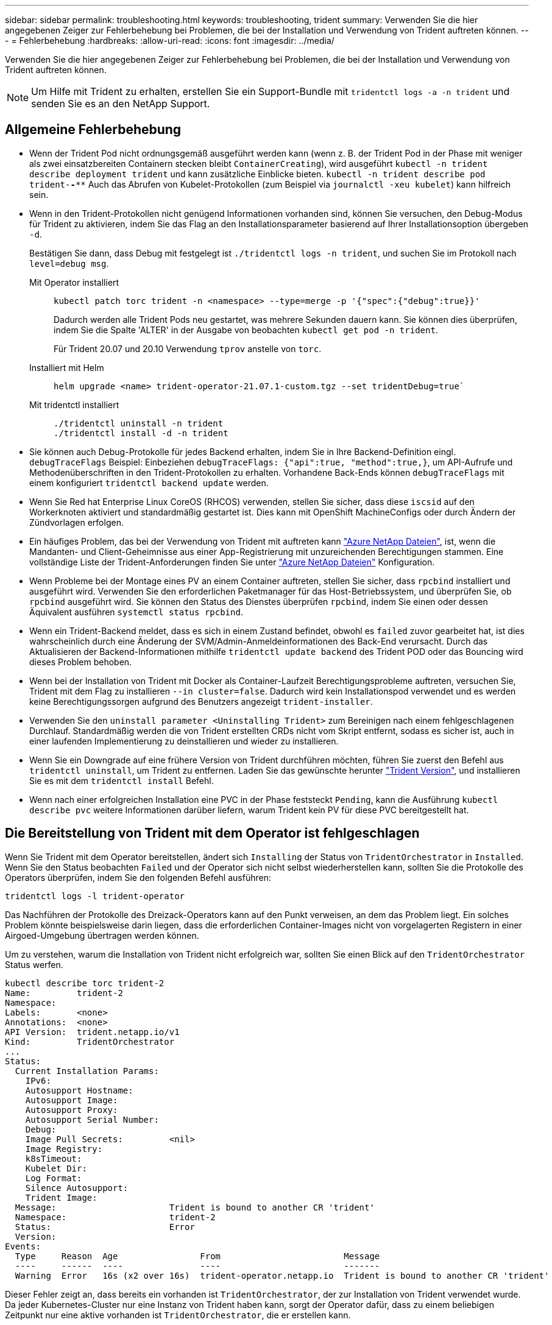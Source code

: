 ---
sidebar: sidebar 
permalink: troubleshooting.html 
keywords: troubleshooting, trident 
summary: Verwenden Sie die hier angegebenen Zeiger zur Fehlerbehebung bei Problemen, die bei der Installation und Verwendung von Trident auftreten können. 
---
= Fehlerbehebung
:hardbreaks:
:allow-uri-read: 
:icons: font
:imagesdir: ../media/


[role="lead"]
Verwenden Sie die hier angegebenen Zeiger zur Fehlerbehebung bei Problemen, die bei der Installation und Verwendung von Trident auftreten können.


NOTE: Um Hilfe mit Trident zu erhalten, erstellen Sie ein Support-Bundle mit `tridentctl logs -a -n trident` und senden Sie es an den NetApp Support.



== Allgemeine Fehlerbehebung

* Wenn der Trident Pod nicht ordnungsgemäß ausgeführt werden kann (wenn z. B. der Trident Pod in der Phase mit weniger als zwei einsatzbereiten Containern stecken bleibt `ContainerCreating`), wird ausgeführt `kubectl -n trident describe deployment trident` und kann zusätzliche Einblicke bieten. `kubectl -n trident describe pod trident-********-****` Auch das Abrufen von Kubelet-Protokollen (zum Beispiel via `journalctl -xeu kubelet`) kann hilfreich sein.
* Wenn in den Trident-Protokollen nicht genügend Informationen vorhanden sind, können Sie versuchen, den Debug-Modus für Trident zu aktivieren, indem Sie das Flag an den Installationsparameter basierend auf Ihrer Installationsoption übergeben `-d`.
+
Bestätigen Sie dann, dass Debug mit festgelegt ist `./tridentctl logs -n trident`, und suchen Sie im Protokoll nach `level=debug msg`.

+
Mit Operator installiert::
+
--
[listing]
----
kubectl patch torc trident -n <namespace> --type=merge -p '{"spec":{"debug":true}}'
----
Dadurch werden alle Trident Pods neu gestartet, was mehrere Sekunden dauern kann. Sie können dies überprüfen, indem Sie die Spalte 'ALTER' in der Ausgabe von beobachten `kubectl get pod -n trident`.

Für Trident 20.07 und 20.10 Verwendung `tprov` anstelle von `torc`.

--
Installiert mit Helm::
+
--
[listing]
----
helm upgrade <name> trident-operator-21.07.1-custom.tgz --set tridentDebug=true`
----
--
Mit tridentctl installiert::
+
--
[listing]
----
./tridentctl uninstall -n trident
./tridentctl install -d -n trident
----
--


* Sie können auch Debug-Protokolle für jedes Backend erhalten, indem Sie in Ihre Backend-Definition eingl. `debugTraceFlags` Beispiel: Einbeziehen `debugTraceFlags: {"api":true, "method":true,}`, um API-Aufrufe und Methodenüberschriften in den Trident-Protokollen zu erhalten. Vorhandene Back-Ends können `debugTraceFlags` mit einem konfiguriert `tridentctl backend update` werden.
* Wenn Sie Red hat Enterprise Linux CoreOS (RHCOS) verwenden, stellen Sie sicher, dass diese `iscsid` auf den Workerknoten aktiviert und standardmäßig gestartet ist. Dies kann mit OpenShift MachineConfigs oder durch Ändern der Zündvorlagen erfolgen.
* Ein häufiges Problem, das bei der Verwendung von Trident mit auftreten kann https://azure.microsoft.com/en-us/services/netapp/["Azure NetApp Dateien"], ist, wenn die Mandanten- und Client-Geheimnisse aus einer App-Registrierung mit unzureichenden Berechtigungen stammen. Eine vollständige Liste der Trident-Anforderungen finden Sie unter link:trident-use/anf.html["Azure NetApp Dateien"] Konfiguration.
* Wenn Probleme bei der Montage eines PV an einem Container auftreten, stellen Sie sicher, dass `rpcbind` installiert und ausgeführt wird. Verwenden Sie den erforderlichen Paketmanager für das Host-Betriebssystem, und überprüfen Sie, ob `rpcbind` ausgeführt wird. Sie können den Status des Dienstes überprüfen `rpcbind`, indem Sie einen oder dessen Äquivalent ausführen `systemctl status rpcbind`.
* Wenn ein Trident-Backend meldet, dass es sich in einem Zustand befindet, obwohl es `failed` zuvor gearbeitet hat, ist dies wahrscheinlich durch eine Änderung der SVM/Admin-Anmeldeinformationen des Back-End verursacht. Durch das Aktualisieren der Backend-Informationen mithilfe `tridentctl update backend` des Trident POD oder das Bouncing wird dieses Problem behoben.
* Wenn bei der Installation von Trident mit Docker als Container-Laufzeit Berechtigungsprobleme auftreten, versuchen Sie, Trident mit dem Flag zu installieren `--in cluster=false`. Dadurch wird kein Installationspod verwendet und es werden keine Berechtigungssorgen aufgrund des Benutzers angezeigt `trident-installer`.
* Verwenden Sie den `uninstall parameter <Uninstalling Trident>` zum Bereinigen nach einem fehlgeschlagenen Durchlauf. Standardmäßig werden die von Trident erstellten CRDs nicht vom Skript entfernt, sodass es sicher ist, auch in einer laufenden Implementierung zu deinstallieren und wieder zu installieren.
* Wenn Sie ein Downgrade auf eine frühere Version von Trident durchführen möchten, führen Sie zuerst den Befehl aus `tridentctl uninstall`, um Trident zu entfernen. Laden Sie das gewünschte herunter https://github.com/NetApp/trident/releases["Trident Version"], und installieren Sie es mit dem `tridentctl install` Befehl.
* Wenn nach einer erfolgreichen Installation eine PVC in der Phase feststeckt `Pending`, kann die Ausführung `kubectl describe pvc` weitere Informationen darüber liefern, warum Trident kein PV für diese PVC bereitgestellt hat.




== Die Bereitstellung von Trident mit dem Operator ist fehlgeschlagen

Wenn Sie Trident mit dem Operator bereitstellen, ändert sich `Installing` der Status von `TridentOrchestrator` in `Installed`. Wenn Sie den Status beobachten `Failed` und der Operator sich nicht selbst wiederherstellen kann, sollten Sie die Protokolle des Operators überprüfen, indem Sie den folgenden Befehl ausführen:

[listing]
----
tridentctl logs -l trident-operator
----
Das Nachführen der Protokolle des Dreizack-Operators kann auf den Punkt verweisen, an dem das Problem liegt. Ein solches Problem könnte beispielsweise darin liegen, dass die erforderlichen Container-Images nicht von vorgelagerten Registern in einer Airgoed-Umgebung übertragen werden können.

Um zu verstehen, warum die Installation von Trident nicht erfolgreich war, sollten Sie einen Blick auf den `TridentOrchestrator` Status werfen.

[listing]
----
kubectl describe torc trident-2
Name:         trident-2
Namespace:
Labels:       <none>
Annotations:  <none>
API Version:  trident.netapp.io/v1
Kind:         TridentOrchestrator
...
Status:
  Current Installation Params:
    IPv6:
    Autosupport Hostname:
    Autosupport Image:
    Autosupport Proxy:
    Autosupport Serial Number:
    Debug:
    Image Pull Secrets:         <nil>
    Image Registry:
    k8sTimeout:
    Kubelet Dir:
    Log Format:
    Silence Autosupport:
    Trident Image:
  Message:                      Trident is bound to another CR 'trident'
  Namespace:                    trident-2
  Status:                       Error
  Version:
Events:
  Type     Reason  Age                From                        Message
  ----     ------  ----               ----                        -------
  Warning  Error   16s (x2 over 16s)  trident-operator.netapp.io  Trident is bound to another CR 'trident'
----
Dieser Fehler zeigt an, dass bereits ein vorhanden ist `TridentOrchestrator`, der zur Installation von Trident verwendet wurde. Da jeder Kubernetes-Cluster nur eine Instanz von Trident haben kann, sorgt der Operator dafür, dass zu einem beliebigen Zeitpunkt nur eine aktive vorhanden ist `TridentOrchestrator`, die er erstellen kann.

Zusätzlich können Sie durch die Beobachtung des Status der Trident Pods oft angeben, ob etwas nicht richtig ist.

[listing]
----
kubectl get pods -n trident

NAME                                READY   STATUS             RESTARTS   AGE
trident-csi-4p5kq                   1/2     ImagePullBackOff   0          5m18s
trident-csi-6f45bfd8b6-vfrkw        4/5     ImagePullBackOff   0          5m19s
trident-csi-9q5xc                   1/2     ImagePullBackOff   0          5m18s
trident-csi-9v95z                   1/2     ImagePullBackOff   0          5m18s
trident-operator-766f7b8658-ldzsv   1/1     Running            0          8m17s
----
Sie können klar sehen, dass die Pods nicht vollständig initialisiert werden können, da ein oder mehrere Container-Images nicht abgerufen wurden.

Um das Problem zu beheben, sollten Sie den CR bearbeiten `TridentOrchestrator`. Alternativ können Sie , löschen `TridentOrchestrator` und eine neue mit der geänderten und genauen Definition erstellen.



== Erfolglose Trident-Bereitstellung mit `tridentctl`

Um herauszufinden, was schief gelaufen ist, können Sie das Installationsprogramm mit dem  Argument erneut ausführen, das den ``-d``Debug-Modus aktiviert und Ihnen hilft, das Problem zu verstehen:

[listing]
----
./tridentctl install -n trident -d
----
Nachdem Sie das Problem behoben haben, können Sie die Installation wie folgt bereinigen und dann den Befehl erneut ausführen `tridentctl install`:

[listing]
----
./tridentctl uninstall -n trident
INFO Deleted Trident deployment.
INFO Deleted cluster role binding.
INFO Deleted cluster role.
INFO Deleted service account.
INFO Removed Trident user from security context constraint.
INFO Trident uninstallation succeeded.
----


== Entfernen Sie Trident und CRDs vollständig

Sie können Trident und alle erstellten CRDs und zugehörigen benutzerdefinierten Ressourcen vollständig entfernen.


WARNING: Dieser Vorgang kann nicht rückgängig gemacht werden. Tun Sie dies nicht, es sei denn, Sie möchten eine völlig neue Installation von Trident. Informationen zum Deinstallieren von Trident ohne Entfernen von CRDs finden Sie unter link:trident-managing-k8s/uninstall-trident.html["Deinstallieren Sie Trident"].

[role="tabbed-block"]
====
.Betreiber von Trident
--
So deinstallieren Sie Trident und entfernen CRDs vollständig mit dem Trident-Operator:

[listing]
----
kubectl patch torc <trident-orchestrator-name> --type=merge -p '{"spec":{"wipeout":["crds"],"uninstall":true}}'
----
--
.Helm
--
So deinstallieren Sie Trident und entfernen CRDs vollständig mit Helm:

[listing]
----
kubectl patch torc trident --type=merge -p '{"spec":{"wipeout":["crds"],"uninstall":true}}'
----
--
.<code>-Datei findet </code>
--
So entfernen Sie CRDs nach der Deinstallation von Trident mit vollständig `tridentctl`

[listing]
----
tridentctl obliviate crd
----
--
====


== Fehler beim Entstopen des NVMe-Node bei den RWX-RAW-Block-Namespaces o Kubernetes 1.26

Wenn Sie Kubernetes 1.26 ausführen, schlägt das Entstauen der Nodes möglicherweise fehl, wenn NVMe/TCP mit RWX-unformatierten Block-Namespaces verwendet wird. Die folgenden Szenarien bieten eine Behelfslösung für den Fehler. Alternativ können Sie ein Upgrade von Kubernetes auf 1.27 durchführen.



=== Namespace und Pod wurden gelöscht

Stellen Sie sich ein Szenario vor, in dem ein über Trident verwalteter Namespace (persistentes Volume NVMe) mit einem Pod verbunden ist. Wenn Sie den Namespace direkt aus dem ONTAP-Backend löschen, bleibt der Entstempungsprozess hängen, nachdem Sie versucht haben, den Pod zu löschen. Dieses Szenario beeinträchtigt nicht das Kubernetes-Cluster oder andere Funktionen.

.Behelfslösung
Heben Sie das persistente Volume (entsprechend dem Namespace) vom entsprechenden Node auf und löschen Sie es.



=== Blockierte Daten-LIFs

 If you block (or bring down) all the dataLIFs of the NVMe Trident backend, the unstaging process gets stuck when you attempt to delete the pod. In this scenario, you cannot run any NVMe CLI commands on the Kubernetes node.
.Behelfslösung
Das DataLIFS wird zur Wiederherstellung der vollen Funktionalität angezeigt.



=== Namespace-Zuordnung wurde gelöscht

 If you remove the `hostNQN` of the worker node from the corresponding subsystem, the unstaging process gets stuck when you attempt to delete the pod. In this scenario, you cannot run any NVMe CLI commands on the Kubernetes node.
.Behelfslösung
Fügen Sie die Rückseite dem Subsystem hinzu `hostNQN`.
